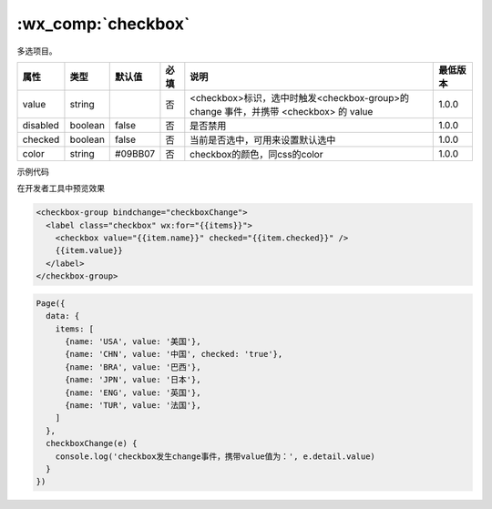 .. _checkbox:

:wx_comp:`checkbox`
===========================

.. versionadded:: 1.0.0  低版本需做 :ref:`compatibility` 。

多选项目。

+----------+---------+---------+------+--------------------------------------------------------------------------------------+----------+
|   属性   |  类型   | 默认值  | 必填 |                                         说明                                         | 最低版本 |
+==========+=========+=========+======+======================================================================================+==========+
| value    | string  |         | 否   | <checkbox>标识，选中时触发<checkbox-group>的 change 事件，并携带 <checkbox> 的 value | 1.0.0    |
+----------+---------+---------+------+--------------------------------------------------------------------------------------+----------+
| disabled | boolean | false   | 否   | 是否禁用                                                                             | 1.0.0    |
+----------+---------+---------+------+--------------------------------------------------------------------------------------+----------+
| checked  | boolean | false   | 否   | 当前是否选中，可用来设置默认选中                                                     | 1.0.0    |
+----------+---------+---------+------+--------------------------------------------------------------------------------------+----------+
| color    | string  | #09BB07 | 否   | checkbox的颜色，同css的color                                                         | 1.0.0    |
+----------+---------+---------+------+--------------------------------------------------------------------------------------+----------+

示例代码

在开发者工具中预览效果

.. code:: html

  <checkbox-group bindchange="checkboxChange">
    <label class="checkbox" wx:for="{{items}}">
      <checkbox value="{{item.name}}" checked="{{item.checked}}" />
      {{item.value}}
    </label>
  </checkbox-group>

.. code:: js

  Page({
    data: {
      items: [
        {name: 'USA', value: '美国'},
        {name: 'CHN', value: '中国', checked: 'true'},
        {name: 'BRA', value: '巴西'},
        {name: 'JPN', value: '日本'},
        {name: 'ENG', value: '英国'},
        {name: 'TUR', value: '法国'},
      ]
    },
    checkboxChange(e) {
      console.log('checkbox发生change事件，携带value值为：', e.detail.value)
    }
  })
